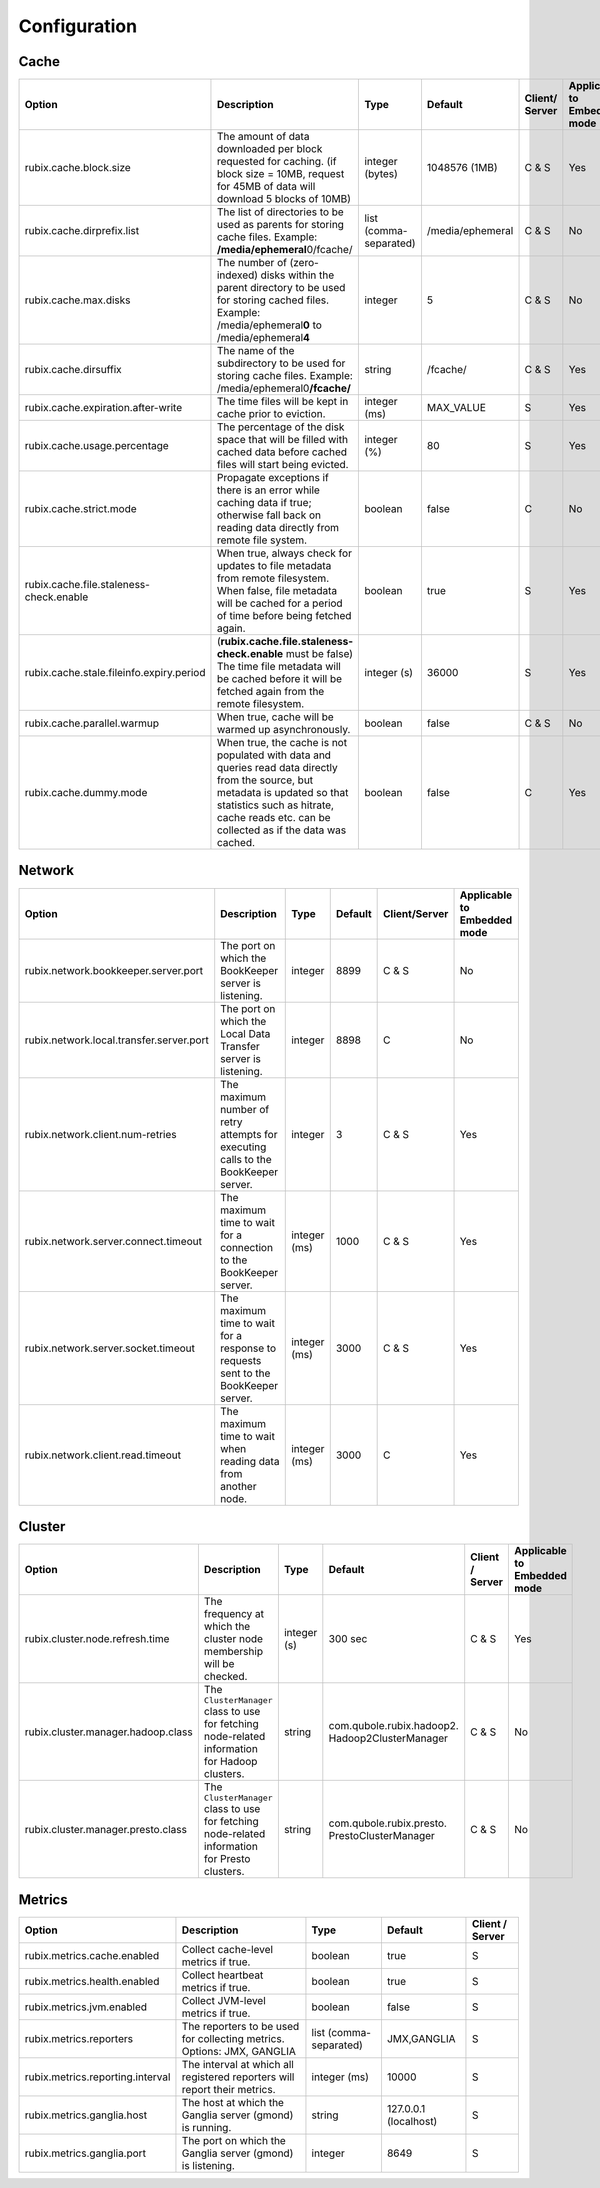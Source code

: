 .. _configuration:

=============
Configuration
=============

Cache
-----

+------------------------------------------+------------------------------------------------------------------------+-------------------+------------------+---------------+---------------+
| Option                                   | Description                                                            | Type              | Default          | Client/       | Applicable to |
|                                          |                                                                        |                   |                  | Server        | Embedded mode |
+==========================================+========================================================================+===================+==================+===============+===============+
| rubix.cache.block.size                   | The amount of data downloaded per block requested for caching.         | integer (bytes)   | 1048576 (1MB)    | C & S         |               |
|                                          | (if block size = 10MB, request for 45MB of data will download          |                   |                  |               | Yes           |
|                                          | 5 blocks of 10MB)                                                      |                   |                  |               |               |
+------------------------------------------+------------------------------------------------------------------------+-------------------+------------------+---------------+---------------+
| rubix.cache.dirprefix.list               | The list of directories to be used as parents for storing cache files. | list              | /media/ephemeral | C & S         | No            |
|                                          | Example: **/media/ephemeral**\ 0/fcache/                               | (comma-separated) |                  |               |               |
+------------------------------------------+------------------------------------------------------------------------+-------------------+------------------+---------------+---------------+
| rubix.cache.max.disks                    | The number of (zero-indexed) disks within the parent directory to be   | integer           | 5                | C & S         |               |
|                                          | used for storing cached files.                                         |                   |                  |               | No            |
|                                          | Example: /media/ephemeral\ **0** to /media/ephemeral\ **4**            |                   |                  |               |               |
+------------------------------------------+------------------------------------------------------------------------+-------------------+------------------+---------------+---------------+
| rubix.cache.dirsuffix                    | The name of the subdirectory to be used for storing cache files.       | string            | /fcache/         | C & S         | Yes           |
|                                          | Example: /media/ephemeral0\ **/fcache/**                               |                   |                  |               |               |
+------------------------------------------+------------------------------------------------------------------------+-------------------+------------------+---------------+---------------+
| rubix.cache.expiration.after-write       | The time files will be kept in cache prior to eviction.                | integer (ms)      | MAX_VALUE        | S             | Yes           |
+------------------------------------------+------------------------------------------------------------------------+-------------------+------------------+---------------+---------------+
| rubix.cache.usage.percentage             | The percentage of the disk space that will be filled with cached data  | integer (%)       | 80               | S             | Yes           |
|                                          | before cached files will start being evicted.                          |                   |                  |               |               |
+------------------------------------------+------------------------------------------------------------------------+-------------------+------------------+---------------+---------------+
| rubix.cache.strict.mode                  | Propagate exceptions if there is an error while caching data if true;  | boolean           | false            | C             | No            |
|                                          | otherwise fall back on reading data directly from remote file system.  |                   |                  |               |               |
+------------------------------------------+------------------------------------------------------------------------+-------------------+------------------+---------------+---------------+
| rubix.cache.file.staleness-check.enable  | When true, always check for updates to file metadata from remote       | boolean           | true             | S             |               |
|                                          | filesystem. When false, file metadata will be cached for a period of   |                   |                  |               | Yes           |
|                                          | time before being fetched again.                                       |                   |                  |               |               |
+------------------------------------------+------------------------------------------------------------------------+-------------------+------------------+---------------+---------------+
| rubix.cache.stale.fileinfo.expiry.period | (**rubix.cache.file.staleness-check.enable** must be false)            | integer (s)       | 36000            | S             |               |
|                                          | The time file metadata will be cached before it will be fetched again  |                   |                  |               | Yes           |
|                                          | from the remote filesystem.                                            |                   |                  |               |               |
+------------------------------------------+------------------------------------------------------------------------+-------------------+------------------+---------------+---------------+
| rubix.cache.parallel.warmup              | When true, cache will be warmed up asynchronously.                     | boolean           | false            | C & S         | No            |
+------------------------------------------+------------------------------------------------------------------------+-------------------+------------------+---------------+---------------+
| rubix.cache.dummy.mode                   | When true, the cache is not populated with data and queries read data  | boolean           | false            | C             |               |
|                                          | directly from the source, but metadata is updated so that statistics   |                   |                  |               | Yes           |
|                                          | such as hitrate, cache reads etc. can be collected as if the data was  |                   |                  |               |               |
|                                          | cached.                                                                |                   |                  |               |               |
+------------------------------------------+------------------------------------------------------------------------+-------------------+------------------+---------------+---------------+


Network
-------

+------------------------------------------+------------------------------------------------------------------------------------+-------------------+------------------+---------------+---------------+
| Option                                   | Description                                                                        | Type              | Default          | Client/Server | Applicable to |
|                                          |                                                                                    |                   |                  |               | Embedded mode |
+==========================================+====================================================================================+===================+==================+===============+===============+
| rubix.network.bookkeeper.server.port     | The port on which the BookKeeper server is listening.                              | integer           | 8899             | C & S         |     No        |
+------------------------------------------+------------------------------------------------------------------------------------+-------------------+------------------+---------------+---------------+
| rubix.network.local.transfer.server.port | The port on which the Local Data Transfer server is listening.                     | integer           | 8898             | C             |     No        |
+------------------------------------------+------------------------------------------------------------------------------------+-------------------+------------------+---------------+---------------+
| rubix.network.client.num-retries         | The maximum number of retry attempts for executing calls to the BookKeeper server. | integer           | 3                | C & S         |     Yes       |
+------------------------------------------+------------------------------------------------------------------------------------+-------------------+------------------+---------------+---------------+
| rubix.network.server.connect.timeout     | The maximum time to wait for a connection to the BookKeeper server.                | integer (ms)      | 1000             | C & S         |     Yes       |
+------------------------------------------+------------------------------------------------------------------------------------+-------------------+------------------+---------------+---------------+
| rubix.network.server.socket.timeout      | The maximum time to wait for a response to requests sent to the BookKeeper server. | integer (ms)      | 3000             | C & S         |     Yes       |
+------------------------------------------+------------------------------------------------------------------------------------+-------------------+------------------+---------------+---------------+
| rubix.network.client.read.timeout        | The maximum time to wait when reading data from another node.                      | integer (ms)      | 3000             | C             |     Yes       |
+------------------------------------------+------------------------------------------------------------------------------------+-------------------+------------------+---------------+---------------+


Cluster
-------

+------------------------------------------+------------------------------------------------------------------------------------------------+-------------------+-------------------------------------------------+-----------------+---------------+
| Option                                   | Description                                                                                    | Type              | Default                                         | Client / Server | Applicable to |
|                                          |                                                                                                |                   |                                                 |                 | Embedded mode |
+==========================================+================================================================================================+===================+=================================================+=================+===============+
| rubix.cluster.node.refresh.time          | The frequency at which the cluster node membership will be checked.                            | integer (s)       | 300 sec                                         | C & S           | Yes           |
+------------------------------------------+------------------------------------------------------------------------------------------------+-------------------+-------------------------------------------------+-----------------+---------------+
| rubix.cluster.manager.hadoop.class       | The ``ClusterManager`` class to use for fetching node-related information for Hadoop clusters. | string            | com.qubole.rubix.hadoop2. Hadoop2ClusterManager | C & S           | No            |
+------------------------------------------+------------------------------------------------------------------------------------------------+-------------------+-------------------------------------------------+-----------------+---------------+
| rubix.cluster.manager.presto.class       | The ``ClusterManager`` class to use for fetching node-related information for Presto clusters. | string            | com.qubole.rubix.presto. PrestoClusterManager   | C & S           | No            |
+------------------------------------------+------------------------------------------------------------------------------------------------+-------------------+-------------------------------------------------+-----------------+---------------+

Metrics
-------

+------------------------------------------+--------------------------------------------------------------------------------+-------------------+------------------------------------------------+-----------------+
| Option                                   | Description                                                                    | Type              | Default                                        | Client / Server |
+==========================================+================================================================================+===================+================================================+=================+
| rubix.metrics.cache.enabled              | Collect cache-level metrics if true.                                           | boolean           | true                                           | S               |
+------------------------------------------+--------------------------------------------------------------------------------+-------------------+------------------------------------------------+-----------------+
| rubix.metrics.health.enabled             | Collect heartbeat metrics if true.                                             | boolean           | true                                           | S               |
+------------------------------------------+--------------------------------------------------------------------------------+-------------------+------------------------------------------------+-----------------+
| rubix.metrics.jvm.enabled                | Collect JVM-level metrics if true.                                             | boolean           | false                                          | S               |
+------------------------------------------+--------------------------------------------------------------------------------+-------------------+------------------------------------------------+-----------------+
| rubix.metrics.reporters                  | The reporters to be used for collecting metrics.                               | list              | JMX,GANGLIA                                    | S               |
|                                          | Options: JMX, GANGLIA                                                          | (comma-separated) |                                                |                 |
+------------------------------------------+--------------------------------------------------------------------------------+-------------------+------------------------------------------------+-----------------+
| rubix.metrics.reporting.interval         | The interval at which all registered reporters will report their metrics.      | integer (ms)      | 10000                                          | S               |
+------------------------------------------+--------------------------------------------------------------------------------+-------------------+------------------------------------------------+-----------------+
| rubix.metrics.ganglia.host               | The host at which the Ganglia server (gmond) is running.                       | string            | 127.0.0.1 (localhost)                          | S               |
+------------------------------------------+--------------------------------------------------------------------------------+-------------------+------------------------------------------------+-----------------+
| rubix.metrics.ganglia.port               | The port on which the Ganglia server (gmond) is listening.                     | integer           | 8649                                           | S               |
+------------------------------------------+--------------------------------------------------------------------------------+-------------------+------------------------------------------------+-----------------+
